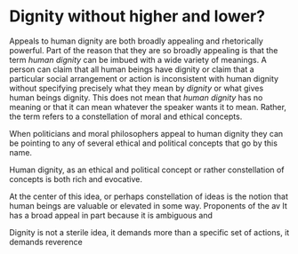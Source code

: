 #+latex_class: blank
#+latex_class_options:
#+latex_header:
#+latex_header_extra:
#+description:
#+keywords:
#+subtitle:
#+latex_engraved_theme:
#+date: \today
#+filetags: :autocompile:
#+export_file_name: ~/Dropbox/Essays/Without_things/Chapters/Dignity_without_higher_and_lower

* Dignity without higher and lower?
:PROPERTIES:
:CUSTOM_ID: ch:dignity
:END:


Appeals to human dignity are both broadly appealing and rhetorically powerful.
Part of the reason that they are so broadly appealing is that the term /human
dignity/ can be imbued with a wide variety of meanings.
A person can claim that all human beings have dignity or claim that a particular
social arrangement or action is inconsistent with human dignity without
specifying precisely what they mean by /dignity/ or what gives human beings
dignity.
This does not mean that /human dignity/ has no meaning or that it can mean
whatever the speaker wants it to mean.
Rather, the term refers to a constellation of moral and ethical concepts.

When politicians and moral philosophers appeal to human dignity they can be
pointing to any of several ethical and political concepts that go by this name.


Human dignity, as an ethical and political concept or rather constellation of
concepts is both rich and evocative.

At the center of this idea, or perhaps constellation of ideas is the notion that
human beings are valuable or elevated in some way.
Proponents of the av It has a broad appeal in part because it is ambiguous and

Dignity is not a sterile idea, it demands more than a specific set of actions,
it demands reverence
